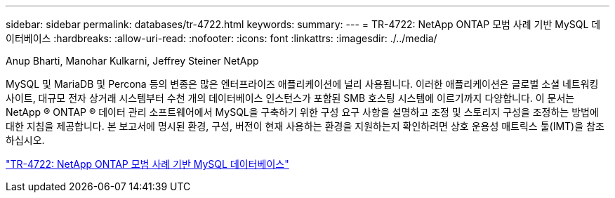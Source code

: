 ---
sidebar: sidebar 
permalink: databases/tr-4722.html 
keywords:  
summary:  
---
= TR-4722: NetApp ONTAP 모범 사례 기반 MySQL 데이터베이스
:hardbreaks:
:allow-uri-read: 
:nofooter: 
:icons: font
:linkattrs: 
:imagesdir: ./../media/


Anup Bharti, Manohar Kulkarni, Jeffrey Steiner NetApp

[role="lead"]
MySQL 및 MariaDB 및 Percona 등의 변종은 많은 엔터프라이즈 애플리케이션에 널리 사용됩니다. 이러한 애플리케이션은 글로벌 소셜 네트워킹 사이트, 대규모 전자 상거래 시스템부터 수천 개의 데이터베이스 인스턴스가 포함된 SMB 호스팅 시스템에 이르기까지 다양합니다. 이 문서는 NetApp ® ONTAP ® 데이터 관리 소프트웨어에서 MySQL을 구축하기 위한 구성 요구 사항을 설명하고 조정 및 스토리지 구성을 조정하는 방법에 대한 지침을 제공합니다. 본 보고서에 명시된 환경, 구성, 버전이 현재 사용하는 환경을 지원하는지 확인하려면 상호 운용성 매트릭스 툴(IMT)을 참조하십시오.

link:https://www.netapp.com/pdf.html?item=/media/16423-tr-4722pdf.pdf["TR-4722: NetApp ONTAP 모범 사례 기반 MySQL 데이터베이스"^]
